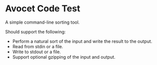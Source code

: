 * Avocet Code Test

A simple command-line sorting tool.

Should support the following:

- Perform a natural sort of the input and write the result to the output.
- Read from stdin or a file.
- Write to stdout or a file.
- Support optional gzipping of the input and output.
